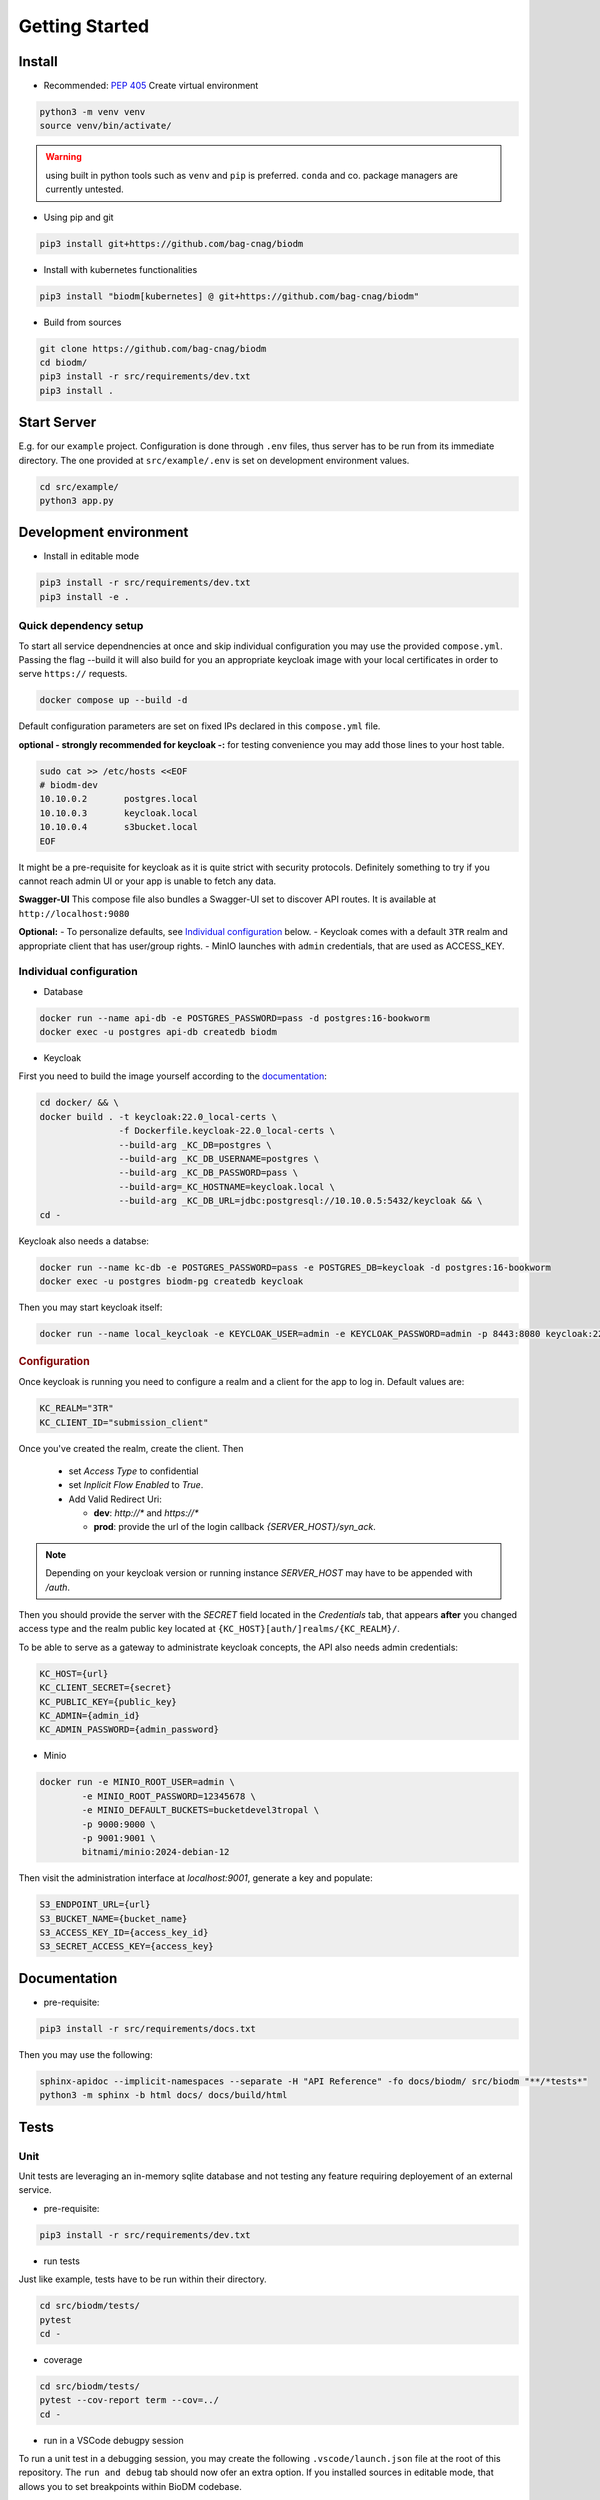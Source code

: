 ===============
Getting Started
===============

Install
-------
* Recommended: :pep:`405` Create virtual environment

.. code-block:: bash

    python3 -m venv venv
    source venv/bin/activate/

.. warning::

    using built in python tools such as ``venv`` and ``pip`` is preferred.
    ``conda`` and co. package managers are currently untested.

* Using pip and git

.. code-block:: bash

    pip3 install git+https://github.com/bag-cnag/biodm

* Install with kubernetes functionalities

.. code-block:: bash

    pip3 install "biodm[kubernetes] @ git+https://github.com/bag-cnag/biodm"

* Build from sources

.. code-block:: bash

    git clone https://github.com/bag-cnag/biodm
    cd biodm/
    pip3 install -r src/requirements/dev.txt
    pip3 install .


Start Server
------------

E.g. for our ``example`` project.
Configuration is done through ``.env`` files, thus server has to be run from its immediate directory.
The one provided at ``src/example/.env`` is set on development environment values. 

.. code-block:: bash

    cd src/example/
    python3 app.py

.. _development-environment:

Development environment
-----------------------

* Install in editable mode

.. code-block:: bash

    pip3 install -r src/requirements/dev.txt
    pip3 install -e .

Quick dependency setup
~~~~~~~~~~~~~~~~~~~~~~

To start all service dependnencies at once and skip individual configuration you may use
the provided ``compose.yml``. Passing the flag --build it will also build for you an appropriate
keycloak image with your local certificates in order to serve ``https://`` requests.

.. code-block:: bash

    docker compose up --build -d

Default configuration parameters are set on fixed IPs declared in this ``compose.yml`` file.

**optional - strongly recommended for keycloak -:** for testing convenience you
may add those lines to your host table.

.. code-block:: bash

    sudo cat >> /etc/hosts <<EOF
    # biodm-dev
    10.10.0.2       postgres.local
    10.10.0.3       keycloak.local
    10.10.0.4       s3bucket.local
    EOF


It might be a pre-requisite for keycloak as it is quite strict with security protocols.
Definitely something to try if you cannot reach admin UI or your app is unable to fetch any data.


**Swagger-UI** This compose file also bundles a Swagger-UI set to discover API routes.
It is available at ``http://localhost:9080``


**Optional:** - To personalize defaults, see `Individual configuration`_ below.
- Keycloak comes with a default ``3TR`` realm and appropriate client that has user/group rights.
- MinIO launches with ``admin`` credentials, that are used as ACCESS_KEY.

Individual configuration
~~~~~~~~~~~~~~~~~~~~~~~~~
* Database

.. code-block:: bash

    docker run --name api-db -e POSTGRES_PASSWORD=pass -d postgres:16-bookworm
    docker exec -u postgres api-db createdb biodm

* Keycloak

.. _Keycloak:

First you need to build the image yourself according to the `documentation <https://www.keycloak.org/server/containers/>`_:

.. code-block:: bash

    cd docker/ && \
    docker build . -t keycloak:22.0_local-certs \
                   -f Dockerfile.keycloak-22.0_local-certs \
                   --build-arg _KC_DB=postgres \
                   --build-arg _KC_DB_USERNAME=postgres \
                   --build-arg _KC_DB_PASSWORD=pass \
                   --build-arg=_KC_HOSTNAME=keycloak.local \
                   --build-arg _KC_DB_URL=jdbc:postgresql://10.10.0.5:5432/keycloak && \
    cd -

Keycloak also needs a databse:

.. code-block:: bash

    docker run --name kc-db -e POSTGRES_PASSWORD=pass -e POSTGRES_DB=keycloak -d postgres:16-bookworm
    docker exec -u postgres biodm-pg createdb keycloak



Then you may start keycloak itself:

.. code-block:: bash

    docker run --name local_keycloak -e KEYCLOAK_USER=admin -e KEYCLOAK_PASSWORD=admin -p 8443:8080 keycloak:22.0.5_local-certs


.. rubric:: Configuration

Once keycloak is running you need to configure a realm and a client for the app to log in.
Default values are:

.. code-block:: shell

    KC_REALM="3TR"
    KC_CLIENT_ID="submission_client"

Once you've created the realm, create the client. Then

  * set `Access Type` to confidential 
  * set `Inplicit Flow Enabled` to `True`.
  * Add Valid Redirect Uri:

    * **dev**: `http://*` and `https://*`
    * **prod**: provide the url of the login callback `{SERVER_HOST}/syn_ack`.

.. note::

    Depending on your keycloak version or running instance `SERVER_HOST` may have to be appended with `/auth`.

Then you should provide the server with the `SECRET` field located in the
`Credentials` tab, that appears **after** you changed access type and the realm public key
located at ``{KC_HOST}[auth/]realms/{KC_REALM}/``.

To be able to serve as a gateway to administrate keycloak concepts,
the API also needs admin credentials:

.. code-block:: shell

    KC_HOST={url}
    KC_CLIENT_SECRET={secret}
    KC_PUBLIC_KEY={public_key}
    KC_ADMIN={admin_id}
    KC_ADMIN_PASSWORD={admin_password}


* Minio

.. code-block:: bash

    docker run -e MINIO_ROOT_USER=admin \
            -e MINIO_ROOT_PASSWORD=12345678 \
            -e MINIO_DEFAULT_BUCKETS=bucketdevel3tropal \
            -p 9000:9000 \
            -p 9001:9001 \
            bitnami/minio:2024-debian-12

Then visit the administration interface at `localhost:9001`,
generate a key and populate:

.. code-block:: shell

    S3_ENDPOINT_URL={url}
    S3_BUCKET_NAME={bucket_name}
    S3_ACCESS_KEY_ID={access_key_id}
    S3_SECRET_ACCESS_KEY={access_key}

Documentation
-------------

* pre-requisite:

.. code-block:: bash

    pip3 install -r src/requirements/docs.txt

Then you may use the following:

.. code-block:: bash

    sphinx-apidoc --implicit-namespaces --separate -H "API Reference" -fo docs/biodm/ src/biodm "**/*tests*"
    python3 -m sphinx -b html docs/ docs/build/html


Tests
-----

Unit
~~~~

Unit tests are leveraging an in-memory sqlite database and not testing any feature requiring
deployement of an external service.

* pre-requisite:

.. code-block:: bash

    pip3 install -r src/requirements/dev.txt


* run tests

Just like example, tests have to be run within their directory.

.. code-block:: bash

    cd src/biodm/tests/
    pytest
    cd -

* coverage

.. code-block:: bash

    cd src/biodm/tests/
    pytest --cov-report term --cov=../
    cd -

* run in a VSCode debugpy session

To run a unit test in a debugging session, you may create the following ``.vscode/launch.json``
file at the root of this repository. The ``run and debug`` tab should now ofer an extra option.
If you installed sources in editable mode, that allows you to set breakpoints within BioDM codebase.

.. code-block:: json
    :caption: launch.json

    {
        "version": "0.2.0",
        "configurations": [
            {
                "name": "PyTest: BioDM Unit tests",
                "type": "debugpy",
                "request": "launch",
                "cwd": "${workspaceFolder}/src/tests/unit",
                "subProcess": true,
                "module": "pytest",
                "python": "/path/to/myvenv/bin/python3", # Replace with your virtual environment
                "args": [
                    # "-k", "test_basics", # Optional: pick your tests
                    "-vv"
                ],
                "justMyCode": false,
            },
        ]
    }


Integration
~~~~~~~~~~~

Integration tests are leveraging ``docker compose`` and the development environment to simulate
external services allowing for end to end testing. It is effectively testing the app from
outside.

Integration are split in silos according to their external service dependency:

* Keycloak

.. code-block:: bash

    docker compose -f compose.test.yml run --build test-keycloak-run
    docker compose -f compose.test.yml down

* S3

.. code-block:: bash

    docker compose -f compose.test.yml run --build test-s3-run
    docker compose -f compose.test.yml down

* run in a VSCode debugpy session

**pre-requisite** development environment up

For integration tests you need two sessions: server side (api) and client side (tests), you
may adjust the following configurations to your need.

VSCode supports running both sessions at the same time from the ``run and debug`` tab.

.. code-block:: json
    :caption: launch.json

    {
        "version": "0.2.0",
        "configurations": [
            {
                "name": "Python: BioDM Example API",
                "type": "debugpy",
                "request": "launch",
                "cwd": "${workspaceFolder}/src/example/",
                "program": "app.py",
                "console": "integratedTerminal",
                "python": "/path/to/myvenv/bin/python3", # Replace with your virtual environment
                "justMyCode": false,
            },
            {
                "name": "PyTest: BioDM Integration tests",
                "type": "debugpy",
                "request": "launch",
                "cwd": "${workspaceFolder}/src/tests/integration/kc|s3|k8", # pick one directory
                "subProcess": true,
                "module": "pytest",
                "python": "/path/to/myvenv/bin/python3", # Replace with your virtual environment
                "args": [
                    # "-k", "some_test_name" # Optional: pick your tests
                    "-vv"
                ],
                "justMyCode": false,
                "envFile": "${cwd}.env"
            },
        ]
    }
